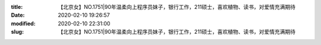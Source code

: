 
:title: 【北京女】NO.1751|90年温柔向上程序员妹子，银行工作，211硕士，喜欢植物、读书，对爱情充满期待
:date: 2020-02-10 19:26:57
:modified: 2020-02-10 22:31:00
:slug: 【北京女】NO.1751|90年温柔向上程序员妹子，银行工作，211硕士，喜欢植物、读书，对爱情充满期待


.. raw:: html
    :file: html/【北京女】NO.1751|90年温柔向上程序员妹子，银行工作，211硕士，喜欢植物、读书，对爱情充满期待.html
